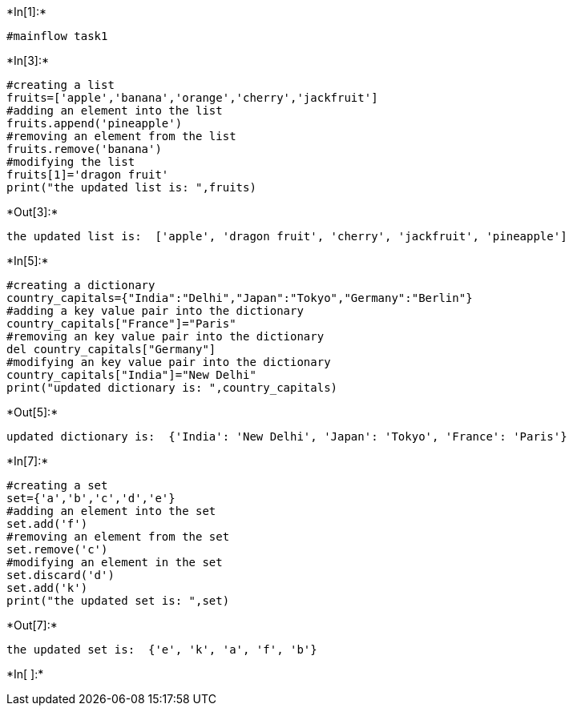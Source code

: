 +*In[1]:*+
[source, ipython3]
----
#mainflow task1
----


+*In[3]:*+
[source, ipython3]
----
#creating a list 
fruits=['apple','banana','orange','cherry','jackfruit']
#adding an element into the list
fruits.append('pineapple')
#removing an element from the list
fruits.remove('banana')
#modifying the list
fruits[1]='dragon fruit'
print("the updated list is: ",fruits)
----


+*Out[3]:*+
----
the updated list is:  ['apple', 'dragon fruit', 'cherry', 'jackfruit', 'pineapple']
----


+*In[5]:*+
[source, ipython3]
----
#creating a dictionary
country_capitals={"India":"Delhi","Japan":"Tokyo","Germany":"Berlin"}
#adding a key value pair into the dictionary
country_capitals["France"]="Paris"
#removing an key value pair into the dictionary
del country_capitals["Germany"]
#modifying an key value pair into the dictionary
country_capitals["India"]="New Delhi"
print("updated dictionary is: ",country_capitals)
----


+*Out[5]:*+
----
updated dictionary is:  {'India': 'New Delhi', 'Japan': 'Tokyo', 'France': 'Paris'}
----


+*In[7]:*+
[source, ipython3]
----
#creating a set
set={'a','b','c','d','e'}
#adding an element into the set
set.add('f')
#removing an element from the set
set.remove('c')
#modifying an element in the set
set.discard('d')
set.add('k')
print("the updated set is: ",set)
----


+*Out[7]:*+
----
the updated set is:  {'e', 'k', 'a', 'f', 'b'}
----


+*In[ ]:*+
[source, ipython3]
----

----
